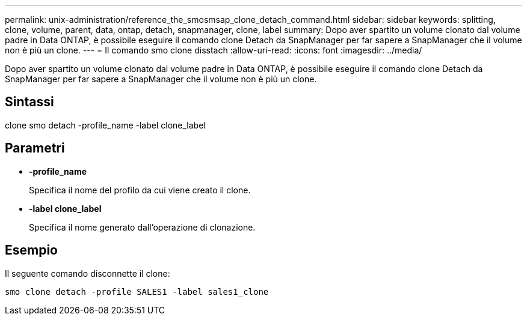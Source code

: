 ---
permalink: unix-administration/reference_the_smosmsap_clone_detach_command.html 
sidebar: sidebar 
keywords: splitting, clone, volume, parent, data, ontap, detach, snapmanager, clone, label 
summary: Dopo aver spartito un volume clonato dal volume padre in Data ONTAP, è possibile eseguire il comando clone Detach da SnapManager per far sapere a SnapManager che il volume non è più un clone. 
---
= Il comando smo clone disstach
:allow-uri-read: 
:icons: font
:imagesdir: ../media/


[role="lead"]
Dopo aver spartito un volume clonato dal volume padre in Data ONTAP, è possibile eseguire il comando clone Detach da SnapManager per far sapere a SnapManager che il volume non è più un clone.



== Sintassi

clone smo detach -profile_name -label clone_label



== Parametri

* *-profile_name*
+
Specifica il nome del profilo da cui viene creato il clone.

* *-label clone_label*
+
Specifica il nome generato dall'operazione di clonazione.





== Esempio

Il seguente comando disconnette il clone:

[listing]
----
smo clone detach -profile SALES1 -label sales1_clone
----